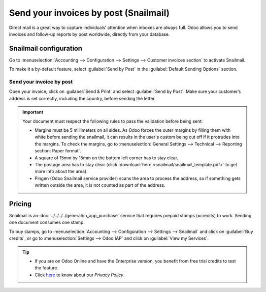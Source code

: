 .. _customer_invoices/snailmail:

======================================
Send your invoices by post (Snailmail)
======================================

Direct mail is a great way to capture individuals’ attention when inboxes are always full. Odoo
allows you to send invoices and follow-up reports by post worldwide, directly from your database.

Snailmail configuration
=======================

Go to :menuselection:`Accounting --> Configuration --> Settings --> Customer invoices section` to
activate Snailmail.

To make it a by-default feature, select :guilabel:`Send by Post` in the
:guilabel:`Default Sending Options` section.

.. image:: snailmail/setup_snailmail.png
   :align: center
   :alt: Under settings enable the snailmail feature in Odoo Accounting

Send your invoice by post
-------------------------

Open your invoice, click on :guilabel:`Send & Print` and select :guilabel:`Send by Post`. Make sure
your customer’s address is set correctly, including the country, before sending the letter.

.. important::
   Your document must respect the following rules to pass the validation before being sent:

   - Margins must be 5 millimeters on all sides. As Odoo forces the outer margins by filling them
     with white before sending the snailmail, it can results in the user's custom being cut off if
     it protrudes into the margins. To check the margins, go to :menuselection:`General Settings
     --> Technical --> Reporting section: Paper format`.
   - A square of 15mm by 15mm on the bottom left corner has to stay clear.
   - The postage area has to stay clear (click :download:`here <snailmail/snailmail_template.pdf>`
     to get more info about the area).
   - Pingen (Odoo Snailmail service provider) scans the area to process the address, so if something
     gets written outside the area, it is not counted as part of the address.


Pricing
=======

Snailmail is an :doc:`../../../../general/in_app_purchase` service that requires prepaid stamps
(=credits) to work. Sending one document consumes one stamp.

To buy stamps, go to :menuselection:`Accounting --> Configuration --> Settings --> Snailmail` and
click on :guilabel:`Buy credits`, or go to :menuselection:`Settings --> Odoo IAP` and click on
:guilabel:`View my Services`.

.. tip::
   - If you are on Odoo Online and have the Enterprise version, you benefit from free trial credits
     to test the feature.
   - Click `here <https://iap.odoo.com/privacy#header_4>`_ to know about our *Privacy Policy*.
